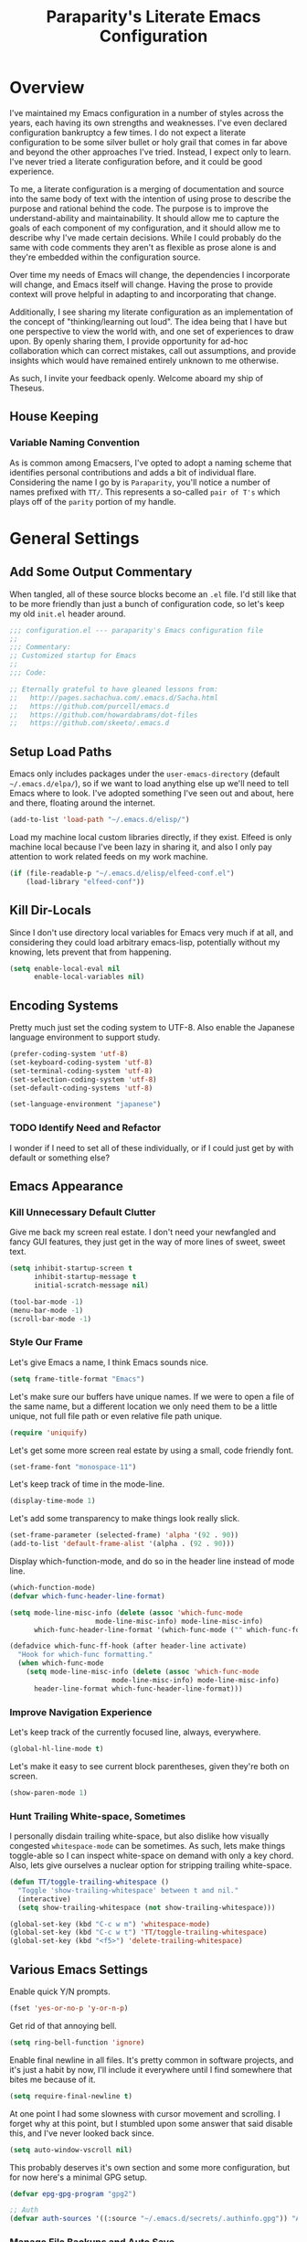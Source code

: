 #+TITLE: Paraparity's Literate Emacs Configuration
#+PROPERTY: header-args :tangle yes

* Overview
  I've maintained my Emacs configuration in a number of styles across the years, each having its own strengths and
  weaknesses. I've even declared configuration bankruptcy a few times. I do not expect a literate configuration to be
  some silver bullet or holy grail that comes in far above and beyond the other approaches I've tried. Instead, I expect
  only to learn. I've never tried a literate configuration before, and it could be good experience.

  To me, a literate configuration is a merging of documentation and source into the same body of text with the intention of using
  prose to describe the purpose and rational behind the code. The purpose is to improve the understand-ability and
  maintainability. It should allow me to capture the goals of each component of my configuration, and it should allow me to
  describe why I've made certain decisions. While I could probably do the same with code comments they aren't as
  flexible as prose alone is and they're embedded within the configuration source.

  Over time my needs of Emacs will change, the dependencies I incorporate will change, and Emacs itself will
  change. Having the prose to provide context will prove helpful in adapting to and incorporating that change.

  Additionally, I see sharing my literate configuration as an implementation of the concept of "thinking/learning out
  loud". The idea being that I have but one perspective to view the world with, and one set of experiences to draw upon.
  By openly sharing them, I provide opportunity for ad-hoc collaboration which can correct mistakes, call out
  assumptions, and provide insights which would have remained entirely unknown to me otherwise. 

  As such, I invite your feedback openly. Welcome aboard my ship of Theseus.

** House Keeping

*** Variable Naming Convention
	As is common among Emacsers, I've opted to adopt a naming scheme that identifies personal contributions and adds a
	bit of individual flare. Considering the name I go by is =Paraparity=, you'll notice a number of names prefixed with
	=TT/=. This represents a so-called =pair of T's= which plays off of the =parity= portion of my handle.


* General Settings

** Add Some Output Commentary
   When tangled, all of these source blocks become an =.el= file. I'd still like that to be more friendly than just a
   bunch of configuration code, so let's keep my old =init.el= header around.

   #+begin_src emacs-lisp
	 ;;; configuration.el --- paraparity's Emacs configuration file
	 ;;
	 ;;; Commentary:
	 ;; Customized startup for Emacs
	 ;;
	 ;;; Code:

	 ;; Eternally grateful to have gleaned lessons from:
	 ;;   http://pages.sachachua.com/.emacs.d/Sacha.html
	 ;;   https://github.com/purcell/emacs.d
	 ;;   https://github.com/howardabrams/dot-files
	 ;;   https://github.com/skeeto/.emacs.d
   #+end_src


** Setup Load Paths
   Emacs only includes packages under the =user-emacs-directory= (default =~/.emacs.d/elpa/=), so if we want to load anything
   else up we'll need to tell Emacs where to look. I've adopted something I've seen out and about, here and there,
   floating around the internet.

   #+begin_src emacs-lisp
	 (add-to-list 'load-path "~/.emacs.d/elisp/")
   #+end_src

   Load my machine local custom libraries directly, if they exist. Elfeed is only machine local because I've been lazy
   in sharing it, and also I only pay attention to work related feeds on my work machine.
   #+begin_src emacs-lisp
	 (if (file-readable-p "~/.emacs.d/elisp/elfeed-conf.el")
		 (load-library "elfeed-conf"))
   #+end_src


** Kill Dir-Locals
   Since I don't use directory local variables for Emacs very much if at all, and considering they could load arbitrary
   emacs-lisp, potentially without my knowing, lets prevent that from happening.

   #+begin_src emacs-lisp
	 (setq enable-local-eval nil
		   enable-local-variables nil)
   #+end_src


** Encoding Systems
   Pretty much just set the coding system to UTF-8. Also enable the Japanese language environment to support study.

   #+begin_src emacs-lisp
	 (prefer-coding-system 'utf-8)
	 (set-keyboard-coding-system 'utf-8)
	 (set-terminal-coding-system 'utf-8)
	 (set-selection-coding-system 'utf-8)
	 (set-default-coding-systems 'utf-8)

	 (set-language-environment "japanese")
   #+end_src


*** TODO Identify Need and Refactor
	I wonder if I need to set all of these individually, or if I could just get by with default or something else?


** Emacs Appearance
*** Kill Unnecessary Default Clutter
	Give me back my screen real estate. I don't need your newfangled and fancy GUI features, they just get in the way of
	more lines of sweet, sweet text.

	#+begin_src emacs-lisp
	  (setq inhibit-startup-screen t
			inhibit-startup-message t
			initial-scratch-message nil)

	  (tool-bar-mode -1)
	  (menu-bar-mode -1)
	  (scroll-bar-mode -1)
	#+end_src


*** Style Our Frame
	Let's give Emacs a name, I think Emacs sounds nice.
	#+begin_src emacs-lisp
	  (setq frame-title-format "Emacs")
	#+end_src

	Let's make sure our buffers have unique names. If we were to open a file of the same name, but a different location
	we only need them to be a little unique, not full file path or even relative file path unique.
	#+begin_src emacs-lisp
	  (require 'uniquify)
	#+end_src

	Let's get some more screen real estate by using a small, code friendly font.
	#+begin_src emacs-lisp
	  (set-frame-font "monospace-11")
    #+end_src

	Let's keep track of time in the mode-line.
	#+begin_src emacs-lisp
	  (display-time-mode 1)
	#+end_src

	Let's add some transparency to make things look really slick.
	#+begin_src emacs-lisp
	  (set-frame-parameter (selected-frame) 'alpha '(92 . 90))
	  (add-to-list 'default-frame-alist '(alpha . (92 . 90)))
	#+end_src

	Display which-function-mode, and do so in the header line instead of mode line.

	#+begin_src emacs-lisp
	  (which-function-mode)
	  (defvar which-func-header-line-format)

	  (setq mode-line-misc-info (delete (assoc 'which-func-mode
						   mode-line-misc-info) mode-line-misc-info)
			which-func-header-line-format '(which-func-mode ("" which-func-format)))

	  (defadvice which-func-ff-hook (after header-line activate)
		"Hook for which-func formatting."
		(when which-func-mode
		  (setq mode-line-misc-info (delete (assoc 'which-func-mode
							   mode-line-misc-info) mode-line-misc-info)
			header-line-format which-func-header-line-format)))
	#+end_src


*** Improve Navigation Experience
	Let's keep track of the currently focused line, always, everywhere.
	#+begin_src emacs-lisp
	  (global-hl-line-mode t)
	#+end_src

	Let's make it easy to see current block parentheses, given they're both on screen.
	#+begin_src emacs-lisp
	  (show-paren-mode 1)
	#+end_src


*** Hunt Trailing White-space, Sometimes
	I personally disdain trailing white-space, but also dislike how visually congested =whitespace-mode= can be
	sometimes. As such, lets make things toggle-able so I can inspect white-space on demand with only a key chord. Also,
	lets give ourselves a nuclear option for stripping trailing white-space.

	#+begin_src emacs-lisp
	  (defun TT/toggle-trailing-whitespace ()
		"Toggle 'show-trailing-whitespace' between t and nil."
		(interactive)
		(setq show-trailing-whitespace (not show-trailing-whitespace)))

	  (global-set-key (kbd "C-c w m") 'whitespace-mode)
	  (global-set-key (kbd "C-c w t") 'TT/toggle-trailing-whitespace)
	  (global-set-key (kbd "<f5>") 'delete-trailing-whitespace)
	#+end_src


** Various Emacs Settings
   Enable quick Y/N prompts.
   #+begin_src emacs-lisp
	 (fset 'yes-or-no-p 'y-or-n-p)
   #+end_src

   Get rid of that annoying bell.
   #+begin_src emacs-lisp
	 (setq ring-bell-function 'ignore)
   #+end_src

   Enable final newline in all files. It's pretty common in software projects, and it's just a habit by now, I'll
   include it everywhere until I find somewhere that bites me because of it.
   #+begin_src emacs-lisp
	 (setq require-final-newline t)
   #+end_src

   At one point I had some slowness with cursor movement and scrolling. I forget why at this point, but I stumbled upon
   some answer that said disable this, and I've never looked back since.
   #+begin_src emacs-lisp
	 (setq auto-window-vscroll nil)
   #+end_src

   This probably deserves it's own section and some more configuration, but for now here's a minimal GPG setup.
   #+begin_src emacs-lisp
	 (defvar epg-gpg-program "gpg2")

	 ;; Auth
	 (defvar auth-sources '((:source "~/.emacs.d/secrets/.authinfo.gpg")) "Auth info source location.")
   #+end_src

*** Manage File Backups and Auto Save
	Emacs can get a bit aggressive with file backups and auto-saves. I particularly dislike how it can pollute my
	directories and especially collaborative projects with tilde files (e.g: =myfile.txt~=). Usually things like
	=.gitignore= are sufficient to insulate others from these, but I'd prefer not to see them myself.

	#+begin_src emacs-lisp
	  ;; File Backup Management
	  (setq backup-by-copying t
			backup-directory-alist `(("." . "~/saves"))
			delete-old-versions t
			kept-new-versions 6
			kept-old-versions 2
			version-control t)

	  ;; Autosave File Management
	  (setq auto-save-file-name-transforms
			`((".*" ,temporary-file-directory t)))
	#+end_src


*** Offload Custom File
	I don't want Emacs customize managed settings ending up in my init files, so lets give them their own nice little
	home. Every now and again I should go through and convert much of whatever is there into my literate configuration.

	#+begin_src emacs-lisp
	  (setq custom-file "~/.emacs.d/custom.el")
	  (when (file-exists-p custom-file)
		(load custom-file 'noerror))
	#+end_src


** Easy Config Editing
   Let's make it a only take a key-chord to pull up my literate configuration.

   #+begin_src emacs-lisp
	 (defun TT/locate-literate-config ()
	   "Locate and load my literate configuration file."
	   (interactive)
	   (find-file "~/.emacs.d/configuration.org"))

	 (global-set-key (kbd "C-c I") 'TT/locate-literate-config)
   #+end_src


** Key Frequency Tracking
   This helps identify frequently used commands which could be bound for faster use.

   #+begin_src emacs-lisp
	 (use-package keyfreq
	   :config
	   (keyfreq-mode 1)
	   (keyfreq-autosave-mode 1))
   #+end_src


* Emacs Interactions
  This section contains customizations which focus on Emacs navigation and interaction.

** Auto Revert Buffers
   In the event something has changed on the system, I want to pull in the updated files. =Magit= has been good about
   doing this for version controlled files, however I've often noticed some buffer diffs for other files. Time to change
   that.

   #+begin_src emacs-lisp
	 (use-package autorevert
	   :ensure nil
	   :diminish
	   :init (global-auto-revert-mode))
   #+end_src


** Multiple Cursors
   This package lets me spin up multiple cursors across lines or matching patterns which can lead to some pretty
   impressive editing and refactoring feats.

   #+begin_src emacs-lisp
	 (use-package multiple-cursors
	   :ensure t
	   :bind (;; Note that recomended 'C->' and 'C-<' are not characters in the shell.
			  ;; Thus I use their lowercase alternatives
			  ("C-c ."   . mc/mark-next-like-this)
			  ("C-c ,"   . mc/mark-previous-like-this)
			  ("C-c /"   . mc/mark-all-like-this)
			  ("C-c m m" . mc/mark-all-like-this-dwim)
			  ("C-c m a" . mc/edit-beginnings-of-lines)
			  ("C-c m e" . mc/edit-ends-of-lines)
			  ("C-c m s" . mc/mark-sgml-tag-pair)
			  ("C-c m l" . mc/edit-lines)))
   #+end_src



** =Helm=
   =Helm= gives us incremental completions and narrowing capabilities that really help find what you're looking for within
   Emacs.

   #+begin_src emacs-lisp
	 (use-package helm
	   :diminish helm-mode
	   :init (progn
			   (require 'helm-config)
			   (helm-mode))
	   :bind (("C-c h"   . helm-command-prefix)
			  ("M-x"     . helm-M-x)
			  ("M-y"     . helm-show-kill-ring)
			  ("C-x b"   . helm-mini)
			  ("C-c h a" . helm-apropos)
			  ("C-c h f" . helm-find-files)
			  ("C-c h o" . helm-occur)
			  ("C-c h m" . helm-man-woman))
	   :config
	   (require 'helm-command)
	   (require 'helm-for-files)
	   (require 'helm-imenu)
	   (require 'helm-semantic)
	   (require 'helm-misc)
	   (setq helm-split-window-inside-p      t
			 helm-M-x-fuzzy-match            t
			 helm-buffers-fuzzy-matching     t
			 helm-recentf-fuzzy-match        t
			 helm-semantic-fuzzy-match       t
			 helm-imenu-fuzzy-match          t
			 helm-apropos-fuzzy-match        t
			 helm-candidate-number-limit   100
			 helm-autoresize-max-height     20
			 helm-autoresize-min-height      0)
	   (add-to-list 'helm-sources-using-default-as-input 'heml-source-man-pages)
	   (helm-autoresize-mode t))
   #+end_src


** Buffer Folding with =Origami=
   =Origami= minor-mode enables text folding across Emacs. It's pretty useful, though sometimes slow and sometimes
   buggy. With =origami-reset= you can always unfold everything and reset the file, which has always been enough to
   ignore some of the hiccups.

   #+begin_src emacs-lisp
	 (use-package origami
	   :bind (("C-<tab>" . origami-recursively-toggle-node)
			  ("C-c u"   . origami-open-all-nodes)
			  ("C-c f"   . origami-close-all-nodes)
			  ("C-c n"   . origami-show-only-node)
			  ("C-c r"   . origami-reset))
	   :config
	   (global-origami-mode t))

   #+end_src


** Text Expansion with =Abbrev=
   =Abbrev= triggers expansion on pressing the space bar after your word, which is incredibly useful for stream of
   conscious text expansion. I use this mainly to expand acronyms and abbreviations, so I can be lazy typing but still
   create readable text for those not yet familiar with those short-strings. However, this is also extremely useful for
   creating shortcuts for words I type often.

   #+begin_src emacs-lisp
	 (use-package abbrev
	   :ensure nil
	   :diminish abbrev-mode
	   :config
	   (setq abbrev-file-name
			 "~/.emacs.d/abbrev_defs")
	   (setq save-abbrevs t)
	   (if (file-exists-p abbrev-file-name)
		   (quietly-read-abbrev-file)))

	 ;; Add Abbrev-Mode Hooks
	 (dolist (hook '(erc-mode-hook
			 emacs-lisp-mode-hook
			 text-mode-hook
			 org-mode-hook))
	   (add-hook hook (lambda () (abbrev-mode 1))))
	 ;; (setq default-abbrev-mode t) ;; Or, default on everywhere
   #+end_src


** Templating with =Yasnippet=
   Both for programming and regular editing I have a bunch of snippets for text expansion. It doesn't always seem
   suitable for me to use =abbrev=, especially for large templates, but that's more of a personal choice than a "can it
   be done" thing.

   So, for anything more than abbreviation expansion or word shortcut expansions I use =yasnippet= to tab expand and
   interactively fill out templates.

   #+begin_src emacs-lisp
	 (use-package yasnippet
	   :diminish yas-minor-mode
	   :diminish yas-global-mode
	   :bind (("C-c y r" . yas-reload-all)
			  ("C-c y n" . yas-new-snippet)
			  ("C-c y x" . yas-exit-snippet)
			  ("C-c y d" . yas-describe-tables)
			  ("C-c y v" . yas-visit-snippet-file)
			  ("C-c y l" . yas-load-snippet-buffer-and-close))
	   :config
	   (setq yas-verbosity 1)
	   (yas-global-mode 1))
   #+end_src


** Internet Relay Chat with =ERC=
   Emacs comes with it's own Internet Relay Chat client, =ERC=. I use this to chat over IRC from right within Emacs.

   #+begin_src emacs-lisp
	 (use-package erc
	   :defer t
	   :config
	   (setq erc-nick "paraparity"
			 erc-hide-list '("PART" "QUIT" "JOIN" "NICK")
			 erc-server "irc.freenode.net"
			 erc-kill-buffer-on-part t
			 erc-scrolltobottom-mode t
			 erc-autojoin-channels-alist '(("freenode.net" "##programming" "#org-mode"))))
   #+end_src


** TODO Remote Interactions with =Tramp=
   Emacs comes packaged with a really cool utility I'm desperately under-utilizing. More work to be done here still.

   Let's change where Tramp saves things, and use SSH as our default method.

   #+begin_src emacs-lisp
	 (use-package tramp)

	 (set-default 'tramp-auto-save-directory "~/.saves/tramp/")
	 (setq tramp-default-method "ssh")

	 ; TODO: if windows: use PuTTy Plink; if *nix: use ssh
   #+end_src


* =Org-Mode= Configuration
  =org-mode= is probably my biggest anchor to Emacs. I've tried org-like plugins for other editors and IDEs, but nothing
  compares to the real thing.

  Let's load all the things! Well, all the things I use anyway.

  #+begin_src emacs-lisp
	(use-package org)
	(use-package ob-C :ensure nil)
	(use-package ob-ditaa :ensure nil)
	(use-package ob-dot :ensure nil)
	(use-package ob-js :ensure nil)
	(use-package ob-perl :ensure nil)
	(use-package ob-plantuml :ensure nil)
	(use-package ob-sql-mode)
	(use-package org-agenda :ensure nil)
	(use-package org-capture :ensure nil)
	(use-package org-clock :ensure nil)
	(use-package ox :ensure nil)
	(use-package ox-ascii :ensure nil)
	(use-package ox-asciidoc)
	(use-package ox-html :ensure nil)
	(use-package ox-latex :ensure nil)
	(use-package ox-pandoc)
	(use-package ox-slimhtml)

	;; This wasn't loading well via use-package...
	(require 'org-tempo)

	(setq org-modules
		  '((org-bbdb org-bibtex org-docview org-eww org-gnus org-habit org-info org-irc org-mhe org-rmail org-tempo org-w3m)))

	(add-hook 'org-mode-hook 'turn-on-auto-fill)
	(add-hook 'org-mode-hook
			  '(lambda () (origami-mode nil)))

	(setq org-src-fontify-natively t
		  org-src-tab-acts-natively t)
  #+end_src

** Org Structure
   This section sets up my org-mode file structure. This involves the root of my org directory, the location of my
   agenda files, and the like.

   #+begin_src emacs-lisp
	 (defvar org-directory        "~/org"                                         "Root 'org-mode' directory.")
	 (defvar TT/org-agenda-dir    (concat org-directory "/agendas")               "Top level org directory for Getting Things Done (GTD) organizer files.")
	 (defvar TT/org-calendar      (concat TT/org-agenda-dir "/calendar.org")      "Calendar for scheduled actionables.")
	 (defvar TT/org-inbox         (concat TT/org-agenda-dir "/inbox.org")         "The collection bin for everything to be refiled.")
	 (defvar TT/org-incubate-dir  (concat TT/org-agenda-dir "/incubate")          "Categories of inactionable things to incubate.")
	 (defvar TT/org-ideas         (concat TT/org-incubate-dir "/ideas.org")       "Someday agenda to capture general or 'idea?' ideas.")
	 (defvar TT/org-projects      (concat TT/org-incubate-dir "/projects.org")    "Someday agenda for project ideas.")
	 (defvar TT/org-travel        (concat TT/org-incubate-dir "/travel.org")      "Someday agenda for travel related things.")
	 (defvar TT/org-someday       (concat TT/org-incubate-dir "/someday.org")     "Someday agenda for things I may want to revisit.")
	 (defvar TT/org-emacs-maybe   (concat TT/org-incubate-dir "/emacs-maybe.org") "Someday agenda for Emacs related things.")
	 (defvar TT/org-learning-dir  (concat TT/org-agenda-dir "/learning")          "Agendas for structured learning.")
	 (defvar TT/org-management    (concat TT/org-learning-dir "management.org")   "Learning for engineering management.")
	 (defvar TT/org-manager       (concat TT/org-agenda-dir "/manager.org")       "Actionables and captures for 1:1s with my manager.")
	 (defvar TT/org-organizer     (concat TT/org-agenda-dir "/organizer.org")     "Core organizer tracking prioritized actionable work.")
	 (defvar TT/org-review        (concat TT/org-agenda-dir "/review.org")        "Reference on and journal for reflection.")
	 (defvar TT/org-retrospective (concat TT/org-agenda-dir "/retro.org")         "Capture target for retro related info or actionables.")
	 (defvar TT/org-tickler       (concat TT/org-agenda-dir "/tickler.org")       "Time relevant reminders for non-actionable items.")
	 (defvar TT/org-team-dir      (concat TT/org-agenda-dir "/teams")             "Directory for team specific organizers.")
	 (defvar TT/org-waiting       (concat TT/org-agenda-dir "/waiting.org")       "Delegated or blocked items awaiting external action.")
	 (defvar TT/org-brain-dir     (concat org-directory "/brain")                 "Top level org directory for 'org-brain' reference material.")
	 (defvar TT/org-checklist-dir (concat org-directory "/checklists")            "Top level org directory for action oriented reference; do/certify.")
	 (defvar TT/org-journal-dir   (concat org-directory "/journal")               "Top level org directory for journal entries.")
	 (defvar TT/org-reference-dir (concat org-directory "/reference")             "Top level org directory for hierarchical reference material.")
	 (defvar TT/org-glacier-dir   (concat org-directory "/glacier")               "Top level org directory for long term archival outside organizer.")

	 (defvar org-default-notes-file TT/org-inbox)
   #+end_src


** Org Linking
   Org-mode supports creating links to various resources across org-mode files and materials online.

   Let's create some short links for things I might reference often.

   #+begin_src emacs-lisp
	 ;; Links - use like: cpan:HTML or rfc-txt:7522
	 (setq org-link-abbrev-alist
		   '(("rfc-html" . "https://tools.ietf.org/html/rfc%s")
			 ("rfc-txt"  . "https://tools.ietf.org/rfc/rfc%s.txt")
			 ("rfc-pdf"  . "https://tools.ietf.org/pdf/rfc%s.pdf")
			 ("fhir-r4"  . "https://www.hl7.org/fhir/R4/%s")
			 ("us-core"  . "https://www.hl7.org/fhir/us/core/%s")
			 ("cpan"     . "https://metacpan.org/search?q=%s")
			 ("so"       . "https://stackoverflow.com/search?q=%s")
			 ("soq"      . "https://stackoverflow.com/questions/%s")
			 ("ese"      . "https://emacs.stackexchange.com/search?q=%s")
			 ("eseq"     . "https://emacs.stackexchange.com/questions/%s")))
   #+end_src


** Org To-Do

*** Keywords
	Org-mode has a set of configurable keywords, both sequenced and typed, which can be added to headlines and cycled
	through to track an arbitrary workflow you define. This is where I define my keywords.

	The default org-mode sequence is as follows:
	#+begin_example
	  ,-> (unmarked) -> TODO -> DONE --.
	  '--------------------------------'
	#+end_example

	However, that's pretty simple and I have something else in mind.

	#+begin_src emacs-lisp
	  (setq org-todo-keywords
			'((sequence "TODO(t)" "STARTED(s)" "WAITING(w@)" "|" "DONE(d)" "DROP(x@)")
			  (sequence "REVIEW(r)"                          "|" "REVIEWED(v)")
			  (sequence "OPEN(o)"                            "|" "CLOSED(c)")))

	  (setq org-todo-keyword-faces
			'(("STARTED" . "cyan")
			  ("MAYBE"   . "purple")
			  ("WAITING" . (:foreground "yellow" :weight bold))
			  ("DROP"    . "DimGray")))
	#+end_src


*** Tags
	Org-mode files and headlines can be tagged to enable searching and correlating information across files and
	directories.

	To support my Emacs implementation of Getting Things Done (GTD), I have a set of tags I use to denote tasks,
	projects, and contexts. For now this is enough, though I think there's still more improvement to make here,
	especially when it comes to searching behavior.

	#+begin_src emacs-lisp
	  (setq org-tag-alist
			'(("@administrative" . ?a) ; low-priority, variable urgency checkbox tasks I'm responsible for. Churn & burn work
			  ("@career"         . ?c)
			  ("@finances"       . ?f)
			  ("@guild"          . ?g)
			  ("@health"         . ?h)
			  ("@home"           . ?H)
			  ("@learn"          . ?l)
			  ("@meeting"        . ?m)
			  ("@office"         . ?o)
			  ("@read"           . ?r)
			  ("@sprint"         . ?s)
			  ("@travel"         . ?v)
			  ("@workstation"    . ?w)
			  ("INTERRUPT"       . ?I)
			  ("PROJECT"         . ?P)
			  ("RESEARCH"        . ?R)
			  ("REVIEW"          . ?V)
			  ("SPIKE"           . ?S)
			  ("TASK"            . ?T)
			  ("NEXT"            . ?N)
			  ("journal"         . ?j)))

	  (setq org-tags-exclude-from-inheritance '("PROJECT")
			org-stuck-projects '("+PROJECT/-WAITING-DONE"
								 ("TODO" "STARTED") ()))
	#+end_src


** Org Agenda
   With org-mode to-do items and tags configured, we can start unleashing the real power behind org-mode and configure
   our agendas.

   Org-mode agendas pull from a list of files which I have mostly tucked away under the =agendas= sub-directory within
   my =org-directory=. The structure of these files is mostly informed by the Getting Things Done framework.

   #+begin_src emacs-lisp
	 ;; Agenda Files:
	 (setq org-agenda-files
		   (delq nil
				 (mapcar (lambda (x) (and x (file-exists-p x) x))
						 `("~/org/agendas/calendar.org"
						   "~/org/agendas/inbox.org"
						   "~/org/agendas/incubate/someday.org"
						   "~/org/agendas/organizer.org"
						   "~/org/agendas/review.org"
						   "~/org/agendas/tickler.org"))))
   #+end_src

   Let's also modify some other agenda settings.

   #+begin_src emacs-lisp
	 (setq org-agenda-skip-deadline-if-done t
		   org-agenda-skip-scheduled-if-done t)
   #+end_src

*** Agenda Helpers
	This section contains some helpful functions for working with agenda items.

	A while back I stumbled across Aaron Bieber's blog which has some really helpful posts about Emacs. Particularly of
	interest here is this post: [[https://blog.aaronbieber.com/2016/09/24/an-agenda-for-life-with-org-mode.html][An Agenda for Life with org-mode]]. From it, I've lifted the following helpers.

	#+begin_src emacs-lisp
	  (defun air/org-skip-subtree-if-priority (priority)
		"Skip an agenda subtree if it has a priority of PRIORITY.

		  PRIORITY may be one of the characters ?A, ?B, or ?C."
		(let ((subtree-end (save-excursion (org-end-of-subtree t)))
			  (pri-value (* 1000 (- org-lowest-priority priority)))
			  (pri-current (org-get-priority (thing-at-point 'line t))))
		  (if (= pri-value pri-current)
			  subtree-end
			nil)))

	  (defun air/org-skip-subtree-if-habit ()
		"Skip an agenda entry if it has a STYLE property equal to \"habit\"."
		(let ((subtree-end (save-excursion (org-end-of-subtree t))))
		  (if (string= (org-entry-get nil "STYLE") "habit")
			  subtree-end
			nil)))
	#+end_src


*** Agenda Commands
	Agenda commands are the powerhouse behind org-mode and agendas. These allow you to query across your agenda files
	and surface reports of varying complexity. It's a great way to get exactly the thing you want, with only a few
	keystrokes.

	Agenda commands have the following form:
	#+begin_example
	  (setq org-agenda-custom-commands
			'(
			  ;; (1 key) (2 description (optional)) (3 type of search) (4 search term)
			  ("c" "Desk Work" tags-todo "computer"
			   ((org-agenda-files '("~/org/widgets.org" "~/org/clients.org")) ;; (5 settings (optional))
				(org-agenda-sorting-strategy '(priority-up effort-down)))
			   ("~/computer.html"))                                           ;; (6 export files (optional))
			  ;; ... other commands
			  ))
	#+end_example

	My agenda commands are below.

	#+begin_src emacs-lisp
	  (setq org-agenda-custom-commands
			'(("d" "Daily agenda and all TODOs"
			   ((tags "PRIORITY=\"A\""
					  ((org-agenda-skip-function '(org-agenda-skip-entry-if 'todo 'done))
					   (org-agenda-overriding-header "High-Priority Unfinished Tasks:")))
				(agenda ""
						((org-agenda-span 1)))
				(alltodo ""
						 ((org-agenda-skip-function
						   '(or (air/org-skip-subtree-if-habit)
								(air/org-skip-subtree-if-priority ?A)
								(org-agenda-skip-if nil '(scheduled deadline))))
						  (org-agenda-overriding-header "All Normal Priority Tasks:"))))
			   ((org-agenda-compact-blocks t)))
			  ("D" "Daily Action List"
			   ((agenda ""
						((org-agenda-span 1)
						 (org-agenda-sorting-strategy
						  '((agenda time-up priority-down tag-up)))
						 (org-deadline-warning-ndays 0)))))
			  ("w" "Weekly Review"
			   ((agenda ""
						((org-agenda-span 7)))
				(stuck "")
				(tags "PROJECT")
				(todo "WAITING")))
			  ("y" "Someday Maybe"
			   ((todo "MAYBE"
					  ((org-agenda-files '("~/org/maybe.org"))))))
			  ("r" "Review"
			   ((todo "REVIEW"
					  ((org-agenda-files '("~/org/review.org"))))))
			  ("c" "Calendar"
			   ((agenda ""
						((org-agenda-span 7)
						 (org-agenda-start-on-weekday 0)
						 (org-agenda-time-grid-nil)
						 (org-agenda-repeating-timestamp-show-all t)
						 (org-agenda-entry-types '(:timestamp :sexp))))))
			  ("x" "With deadline columns"
			   ((alltodo ""
						 ((org-agenda-overriding-columns-format "%20ITEM %DEADLINE")
						  (org-agenda-view-columns-initially t)))))
			  ("X" "Upcoming Deadlines"
			   ((agenda ""
						((org-agenda-entry-types '(:deadline))
						 (org-agenda-span 1)
						 (org-deadline-warning-days 60)
						 (org-agenda-time-grid nil)))))
			  ("P" "Printed agenda"
			   ((agenda ""
						((org-agenda-span 7)
						 (org-agenda-start-on-weekday nil)
						 (org-agenda-repeating-timestamp-show-all t)
						 (org-agenda-entry-types '(:timestamp :sexp))))
				(agenda ""
						((org-agenda-span 1)
						 (org-deadline-warning-days 7)
						 (org-agenda-todo-keyword-format "[ ]")
						 (org-agenda-scheduled-leaders '("" ""))
						 (org-agenda-prefix-format "%t%s")))
				(todo "TODO"
					  ((org-agenda-prefix-format "[ ] %T: ")
					   (org-agenda-sorting-strategy '(tag-up prority-down))
					   (org-agenda-todo-keyword-format "")
					   (org-agenda-overriding-header "\nTasks by Context\n-----------------\n"))))
			   ((org-agenda-with-colors nil)
				(org-agenda-compact-blocks t)
				(org-agenda-remove-tags t)
				(ps-number-of-columns 2)
				(ps-landscape-mode t))
			   ("~/agenda.ps"))
			  ("Q" . "Custom Queries")
			  ("Qa" "Archive Search"
			   ((search ""
						((org-agenda-files
						  (file-expand-wildcards "~/org/archive/*.org"))))))
			  ("QA" "Archive Tags Search"
			   ((org-tags-view ""
							   ((org-agenda-files
								 (file-expand-wildcards "~/org/archive/*.org"))))))))
	#+end_src


** Org Clocking
   Org-mode gives us the ability to track time by clocking in and out of headlines. Combined with to-do items and
   agendas, we can really get some value out of this functionality.

   #+begin_src emacs-lisp
	 (setq org-clock-continuously t
		   org-clock-in-resume t
		   org-clock-into-drawer 1
		   org-clock-out-remove-zero-time-clocks t
		   org-clock-out-when-done t
		   org-clock-persist t
		   org-clock-report-include-clocking-task t
		   org-expiry-inactive-timestamps t
		   org-log-done 'time
		   org-log-into-drawer "LOGBOOK"
		   org-clock-in-switch-to-state "STARTED")

	 ;; TODO: Move these somewhere more appropriate
	 (setq org-src-window-setup 'current-window)
	 (setq org-html-postamble nil)

	 (org-clock-persistence-insinuate); Resume clocking task when emacs is restarted
   #+end_src


** Org Journal
   Let's set up where my journal files are stored, and the format of the entries.

   #+begin_src emacs-lisp
	 (use-package org-journal
	   :init (setq org-journal-dir TT/org-journal-dir
				   org-journal-file-format "%Y%m%d"
				   org-journal-date-format "%e %b %Y (%A)")
	   :config (setq org-journal-date-prefix "#+TITLE: Daily Note for "))
   #+end_src

*** Journal Helpers
	These are functions that will later enable us to interact with org-journal via capture templates, etc...

	#+begin_src emacs-lisp
	  (defun get-journal-file-yesterday ()
		"Gets filename for yesterday's journal entry."
		(let* ((yesterday (time-subtract (current-time) (days-to-time 1)))
			   (daily-name (format-time-string "%Y%m%d" yesterday)))
		  (expand-file-name (concat org-journal-dir daily-name))))

	  (defun journal-file-yesterday ()
		"Create and load a file based on yesterday's date."
		(interactive)
		(find-file (get-journal-file-yesterday)))

	  (defun org-journal-find-location ()
		"Open today's journal.
		  Specify a non-nil prefix to inhibit inserting the heading"
		(org-journal-new-entry t)
		(goto-char (point-min)))
	#+end_src


** Capture Templates
   Capture templates allow us to quickly invoke a key-chord and select a template to capture some thought directly to a
   good home for it. Tasks to my organizer or inbox, new journal items to my journal, etc...

   I define these by creating a new list to which I define and append each template one-by-one so I can group them in my
   literate configuration to better describe each part. First we must set up this list.

   #+begin_src emacs-lisp
	 ;; Org Capture Configuration
	 (defvar org-capture-templates (list))
   #+end_src

   Then lets set up helpers. These are functions I'll use in my capture templates to extend the functionality of
   templates themselves. These help make decisions, generate names, and do anything else I could need.

   #+begin_src emacs-lisp
	 ;;; BEGIN Capture Helpers
	 (defun region-to-clocked-task (start end)
	   "Copies the selected text, from START to END, to the currently clocked in `org-mode` task."
	   (interactive "r")
	   (org-capture-string (buffer-substring-no-properties-start end) "C"))
	 (global-set-key (kbd "C-<F1>") 'region-to-clocked-task)

	 (defun capture-incident-response-file (path)
	   "Generate dated file at capture PATH using interactively provided description."
	   (interactive)
	   (let ((name (read-string "Alert Name: ")))
		 (expand-file-name
		  (format "%s_%s.org" (format-time-string "%Y%m%d") name)
		  path)))
	 ;;; END Capture Helpers
   #+end_src


*** Sprint Work
	Here I define my first capture group for Sprint Work. All templates within capture some work associated directly with
	the current sprint I'm working in.

	#+begin_src emacs-lisp
	  ;; Capture group for Sprint Work
	  (add-to-list 'org-capture-templates
				   '("s" "Sprint Capture Group"))
	  (add-to-list 'org-capture-templates
				   '("sd" "Development Task" entry (file+olp TT/org-organizer "Current Sprint" "Development")
					 "* TODO [#A] %? :TASK:\n"))
	  (add-to-list 'org-capture-templates
				   '("sv" "Review Task" entry (file+olp TT/org-organizer "Current Sprint" "Review")
					 "* TODO [#A] %? :TASK:\n"))
	  (add-to-list 'org-capture-templates
				   '("sr" "Research Task" entry (file+olp TT/org-organizer "Current Sprint" "Research")
					 "* TODO [#A] RESEARCH: %? :TASK:\n"))
	  (add-to-list 'org-capture-templates
				   '("ss" "Spike Task" entry (file+olp TT/org-organizer "Current Sprint" "Research")
					 "* TODO [#A] SPIKE: %? :TASK:\n"))
	  (add-to-list 'org-capture-templates
				   '("si" "Interrupt" entry (file+olp TT/org-organizer "Current Sprint" "Other")))
	  (add-to-list 'org-capture-templates
				   '("so" "Other Task" entry (file+olp TT/org-organizer "Current Sprint" "Other")
					 "* TODO [#A] %? :TASK:\n"))
	#+end_src

*** Retrospective Items
	This second capture group is for capturing information observations and information related to how the sprint is
	going. Capture in the moment, make sense through reflection, synthesize for retrospective and present to the
	team. That's the general idea.

	#+begin_src emacs-lisp
	  ;; Capture Group for Retrospective Items
	  (add-to-list 'org-capture-templates
				   '("r" "Retrospective Capture Group"))
	  (add-to-list 'org-capture-templates
				   '("rk" "Kudos" item (file+olp TT/org-retrospective "Capture" "Kudos")
					 "- %?" :empty-lines 1))
	  (add-to-list 'org-capture-templates
				   '("rg" "Goodness" item (file+olp TT/org-retrospective "Capture" "Goodness")
					 "- %?" :empty-lines 1))
	  (add-to-list 'org-capture-templates
				   '("rb" "Badness" item (file+olp TT/org-retrospective "Capture" "Badness")
					 "- %?" :empty-lines 1))
	  (add-to-list 'org-capture-templates
				   '("rz" "Kaizen" item (file+olp TT/org-retrospective "Capture" "Kaizen")
					 "- %?" :empty-lines 1))
	#+end_src

*** General To Do Items
	This capture group is for non-sprint related tasks, which should each go to their proper group and have a default
	priority based on how I typically file similar tasks. These can easily be adjusted up or down via the agenda view, so
	it's perfectly fine for them to be inaccurate for the task, as long as they're typically correct.

	#+begin_src emacs-lisp
	  ;; Non-Sprint Todo Capture Group
	  (add-to-list 'org-capture-templates
				   '("t" "General Todo Capture Group"))
	  (add-to-list 'org-capture-templates
				   '("tc" "Career Task" entry (file+headline TT/org-organizer "Career")
					 "* TODO [#B] %? :TASK:\n"))
	  (add-to-list 'org-capture-templates
				   '("tg" "Guild Task" entry (file+headline TT/org-organizer "Guild")
					 "* TODO [#C] %? :TASK:\n"))
	  (add-to-list 'org-capture-templates
				   '("to" "Office Task" entry (file+headline TT/org-organizer "Office")
					 "* TODO [#B] %? :TASK:\n"))
	  (add-to-list 'org-capture-templates
				   '("tw" "Workstation Task" entry (file+headline TT/org-organizer "Workstation")
					 "* TODO [#C] %? :TASK:\n"))
	  (add-to-list 'org-capture-templates
				   '("tt" "General Task" entry (file+headline TT/org-organizer "Tasks")
					 "\n* TODO [#C] %? :TASK:\n %i\n %a\n\n"))
	#+end_src

*** Meetings
	This capture group is for meetings, habits, and other entries that should be tied to the calendar.

	#+begin_src emacs-lisp
	  ;; Capture Group for Meetings
	  (add-to-list 'org-capture-templates
				   '("m" "Meeting Capture Group"))
	  (add-to-list 'org-capture-templates
				   '("mm" "Pop Up Meetings and One-Offs" entry (file+olp TT/org-calendar "Meetings" "One Offs")
					 "* TODO %?\n"))
	#+end_src

*** Miscellaneous
	The remaining capture templates are things that don't fit neatly into any one group.

	#+begin_src emacs-lisp
	  ;; Other Capture Templates (un-grouped)
	  (add-to-list 'org-capture-templates
				   `("j" "Journal" entry (function org-journal-find-location)
					 "* %(format-time-string org-journal-time-format)%^{Title}\n%i%?"))
	  (add-to-list 'org-capture-templates
				   `("n" "Note" entry (file+headline "~/org/agendas/inbox.org" "Notes Capture")
					 "* %?\n:PROPERTIES:\n:CREATED:%U:END:\n\n%i\n\nFrom: %a" :empty-lines 1))
	  (add-to-list 'org-capture-templates
				   `("m" "Manager Notes" item (file+olp TT/org-manager "1:1 Prep" "Capture")
					 "- %?" :empty-lines 1))
	  (add-to-list 'org-capture-templates
				   '("x" "Incident Notes" entry (file (capture-incident-response-file "~/org/incidents"))
					 "* Incident Trigger\n%?\n\n* Five Whys\n\n* Action Items\n\n" :clock-in t))
	  (add-to-list 'org-capture-templates
				   `("X" "Item to Current Clock" item
					 (clock)
					 "%i%?" :empty-lines 1))
	  (add-to-list 'org-capture-templates
				   `("C" "Region to Current Clock" plain
					 (clock)
					 "%i" :immediate-finish t :empty-lines 1))
	#+end_src


** Org Publish
   I can even use org-mode to publish static content!

   #+begin_src emacs-lisp
	 (setq org-publish-project-alist
		   '(("notes-content"
			  :base-directory "~/org/testnotes"
			  :base-extension "org"
			  :publishing-directory "~/public_html/"
			  :recursive t
			  :publishing-function org-html-publish-to-html
			  :headline-levels 4
			  :auto-preamble t)
			 ("notes-static"
			  :base-directory "~/org/testnotes"
			  :base-extensions "css\\|js\\|png\\|jpg\\|gif\\|pdf\\|mp3\\|ogg\\|swf"
			  :publishing-directory "~/public_html" ; could be TRAMP path
			  :recursive t
			  :publishing-function org-publish-attachment)
			 ("notes" :components ("notes-content" "notes-static"))))

	 ;; TODO: https://github.com/fniessen/org-html-themes or other
   #+end_src


** Org Refile
   Despite having some nice capture templates, sometimes things still don't end up in the right place. That, or
   sometimes I just want to move something.

   #+begin_src emacs-lisp
	 (setq org-refile-targets '((org-agenda-files :maxlevel . 6)))
	 ;;(setq org-outline-path-complete-in-steps nil)
	 (setq org-refile-allow-creating-parent-nodes 'confirm)
   #+end_src


** Org-Babel

*** Supporting Tools
	Using org-babel, we can pull in some graphical helper tools to give it some rendering capabilities.

	#+begin_src emacs-lisp
	  (setq org-ditaa-jar-path "/usr/bin/ditaa.jar")
	  (setq org-plantuml-jar-path "/usr/share/plantuml/plantuml.jar")
	#+end_src


*** Displaying Inline Images
	Let's make it so org-babel can display images in org files directly.

	#+begin_src emacs-lisp
	  (defun bh/display-inline-images ()
		"Display inline images."
		(condition-case nil
			(org-display-inline-images)
		  (error nil)))

	  (add-hook 'org-babel-after-execute-hook 'bh/display-inline-images 'append)
	#+end_src


*** Configuring Supported Languages
	I'm only going to configure the subset of languages I use, but there are way more to choose from.

	#+begin_src emacs-lisp
	  (org-babel-do-load-languages
	   'org-babel-load-languages
	   '((C          . t)
		 (ditaa      . t)
		 (dot        . t)
		 (emacs-lisp . t)
		 (gnuplot    . t)
		 (js         . t)
		 (latex      . t)
		 (ledger     . t)
		 (org        . t)
		 (perl       . t)
		 (plantuml   . t)
		 (python     . t)
		 (shell      . t)
		 (sql        . t)))
	#+end_src


*** Final Things
	With =org-bable= mostly configured, lets plug it into some other stuff.

	#+begin_src emacs-lisp
	  (add-to-list 'org-src-lang-modes (quote ("plantuml" . fundamental)))
	#+end_src


** Org References
   - https://orgmode.org/manual/Template-elements.html
   - https://orgmode.org/manual/Template-expansion.html
   - https://orgmode.org/manual/Refile-and-Copy.html
   - https://orgmode.org/manual/Configuration.html Projects for publishing


* Development Interactions
  This section contains customizations for development and working within coding environments.

** Editor Config
   See [[https://editorconfig.org/][EditorConfig.org]] for more details. However, this helps me play nice across source repositories, and helps keep
   contributors happily using their own editor/IDE.

   #+begin_src emacs-lisp
	 (use-package editorconfig
	   :ensure t
	   :diminish editorconfig-mode
	   :config
	   (editorconfig-mode 1))
   #+end_src


** TODO Language Server
   The Language Server Protocol (LSP) sets up a contract for an editor (client) to chat with a language server to reduce
   development burden of supporting language interactions across languages and editors. Instead, the server can worry
   about supporting language interactions and any editor with a client can get the benefit of that abstraction.

   Emacs has both the [[https://github.com/emacs-lsp/lsp-mode][lsp-mode]] and [[https://github.com/joaotavora/eglot][eglot]] packages to support client interfaces with various language server
   backends. I've chosen to leverage =lsp-mode= as my language server client.

   #+begin_src emacs-lisp
	 ;; LSP mode configuration
	 (use-package lsp-mode
	   :commands lsp
	   :hook (c++-mode python-mode go-mode-hook)
	   :init
	   (setq lsp-prefer-flymake nil))

	 (use-package lsp-ui :commands lsp-ui-mode)
	 (use-package company-lsp :commands company-lsp)
   #+end_src


** On The Fly Checking
   Fly-Check enables on the fly syntax checking which helps me catch errors as I write them and prompts me to fix them
   immediately. This enforces a tight feedback loop in development.

   #+begin_src emacs-lisp
	 (use-package flycheck)

	 (add-hook 'after-init-hook #'global-flycheck-mode)

	 (setq flycheck-checkers
		   (quote (asciidoc
				   c/c++-cppcheck
				   css-csslint
				   emacs-lisp
				   emacs-lisp-checkdoc
				   handlebars
				   html-tidy
				   javascript-eslint
				   json-jsonlint
				   less
				   make
				   perl
				   perl-perlcritic
				   python-flak8
				   python-pylint
				   rust
				   sh-bash
				   sh-zsh
				   sh-spellcheck
				   tex-chktex
				   tex-lacheck
				   texinfo
				   xml-xmlstarlet
				   xml-xmllint
				   yaml-jayaml)))
	 ;; Others: cfenging chef-foodcritic coffee coffee-coffeelint d-dmd elixir
	 ;;         erlang eruby-erubis go-gofmt go-golint go-vet go-build go-test
	 ;;         haml haskell-ghc haskell-hlint lua php php-phpmd php-phpcs
	 ;;         puppet-parser puppet-lint racket rst rst-sphinx ruby-rubocop
	 ;;         ruby-rubylint ruby ruby-jruby sass scala scss slim verilog-verilator

	 (setq-default flycheck-disabled-checkers
				   '((javascript-jshint
					  javascript-jslint
					  javascript-gjslint
					  c/c++-clang)))

	 ;; Enable C++14 support for GCC
	 (add-hook 'c++-mode-hook (lambda () (setq flycheck-gcc-language-standard "c++14")))

	 ;; Use project relative eslint; see https://emacs.stackexchange.com/questions/21205
	 (defun TT/use-eslint-from-node-modules ()
	   "Use project local eslint node modules."
	   (let* ((root (locate-dominating-file
					 (or (buffer-file-name) default-directory)
					 "node_modules"))
			  (eslint (and root
						   (expand-file-name "node_modules/eslint/bin/eslint.js"
											 root))))
		 (when (and eslint (file-executable-p eslint))
		   (setq-local flycheck-javascript-eslint-executable eslint))))

	 (add-hook 'flycheck-mode-hook #'TT/use-eslint-from-node-modules)

	 ;; Enable flycheck globally:
	 (add-hook 'after-init-hook #'global-flycheck-mode)

	 ;; See: https://emacs.stackexchange.com/questions/13065
	 ;; (defun setup-flycheck-clang-project-path ()
	 ;;   "Use project local clang."
	 ;;   (let ((root (ignore-errors (projectile-project-root))))
	 ;; 	(when root
	 ;; 	  (add-to-list
	 ;; 	   (make-variable-buffer-local 'flycheck-clang-include-path)
	 ;; 	   root))))

	 ;; (add-hook 'c++-mode-hook 'setup-flycheck-clang-project-path)
   #+end_src


** Company Completions
   Company-mode, or complete any mode, is an extremely useful tool for text/code completion.

   #+begin_src emacs-lisp
	 (use-package company
	   :ensure t
	   :diminish
	   :bind (:map company-active-map
				   ("M-n" . nil)
				   ("M-p" . nil)
				   ("C-n" . company-select-next)
				   ("C-p" . company-select-previous))
	   :init (global-company-mode)
	   :config
	   (setq company-tooltip-align-annotations t
			 company-idle-delay nil
			 company-minimum-prefix-length 2
			 company-require-match nil
			 company-show-numbers t
			 company-tooltip-limit 20)
	   (with-eval-after-load 'company
		 (global-set-key (kbd "C-c SPC") 'company-complete)))
   #+end_src

   It also plugs into =lsp-mode= which I'll be setting up later.
   #+begin_src emacs-lisp
	 (use-package company-lsp
	   :after (company lsp-mode)
	   :commands company-lsp
	   :config
	   (push 'company-lsp company-backends))
   #+end_src


** Projectile Project Management
   Projectile allows for project interaction from within Emacs. Additionally, it can hook into other powerful search
   utilities to really kick up project navigation.

   #+begin_src emacs-lisp
	 (use-package projectile
	   :ensure t
	   :config
	   (setq projectile-completion-system 'helm)
	   (setq projectile-switch-project-action 'helm-projectile)
	   (setq projectile-enable-caching t)
	   (setq projectile-globally-ignored-directories
			 '(".git" "node_modules" "__pycache__" ".vs"))
	   (setq projectile-globally-ignored-file-suffixes
			 '("#" "~" ".swp" ".o" ".so" ".exe" ".dll" ".elc" ".pyc" ".jar"))
	   (setq projectile-globally-ignored-files
			 '("TAGS" "tags"))
	   (with-eval-after-load "projectile"
		 (projectile-mode)
		 (helm-projectile-on)))

	 (use-package helm-projectile)
   #+end_src


** TODO =Magit= and Version Control
   Magical Git interactions in Emacs.

   #+begin_src emacs-lisp
	 (setq vc-handled-backends (delq 'Git vc-handled-backends))

	 (use-package magit
	   :ensure t
	   :defer t
	   :bind ("C-x g" . magit-status))
   #+end_src


** TODO =Treemacs=


** Language Configurations

*** Mode Bindings by File Type
	Make sure certain files open in certain modes.

	#+begin_src emacs-lisp
	  (add-to-list 'auto-mode-alist '("\\.py$"          . python-mode))
	  (add-to-list 'auto-mode-alist '("\\.org$"         . org-mode))
	  (add-to-list 'auto-mode-alist '("\\.ts$"          . typescript-mode))
	  (add-to-list 'auto-mode-alist '("\\.css$"         . css-mode))
	  (add-to-list 'auto-mode-alist '("\\.md$"          . markdown-mode))
	  (add-to-list 'auto-mode-alist '("\\.markdown$"    . markdown-mode))
	  (add-to-list 'auto-mode-alist '("\\.hbs$"         . handlebars-mode))
	  (add-to-list 'auto-mode-alist '("\\.README\\.md$" . gfm-mode))
	  (add-to-list 'auto-mode-alist '("Jenkinsfile$"    . groovy-mode))
	#+end_src


*** Perl Customizations
	I used to write mostly in Perl for work, and =cperl-mode= was what my Emacs wielding colleagues used at my
	employer. It was definitely better than the Vanilla Emacs defaults.

	#+begin_src emacs-lisp
	  (use-package cperl-mode)

	  (defalias 'perl-mode 'cperl-mode)
	  (defvaralias 'c-basic-offset 'tab-width)
	  (defvaralias 'cperl-indent-level 'tab-width)

	  ;; Override perl-mode with cperl-mode
	  (mapc
	   (lambda (pair)
		 (if (eq (cdr pair) 'perl-mode)
			 (setcdr pair 'cperl-mode)))
	   (append auto-mode-alist interpreter-mode-alist))
	#+end_src


*** JavaScript
	From time to time I've developed either tangentially or immersively in JavaScript, both in the Web and in
	Node. =js2-mode= has been good to me for that. I tried =js3-mode=, but found it lacked features and had fallen out
	of support. I'm somewhat eyeing =indium=, but would likely prefer to just use a =lsp-mode= solution that also
	supports Typescript.

	#+begin_src emacs-lisp
	  (use-package js2-mode
		:defer t
		:mode "\\.js$"
		:config
		(require 'js2-refactor)
		(define-key js2-mode-map (kbd "M-.") nil)
		(add-hook 'js2-mode-hook #'js2-refactor-mode)
		(js2r-add-keybindings-with-prefix "C-c C-r")
		(define-key js2-mode-map (kbd "C-k") #'js2r-kill)
		(add-hook 'js2-mode-hook
				  (lambda ()
					(add-hook 'xref-backend-functions #'xref-js2-xref-backend nil t)))
		(add-hook 'js2-mode-hook
				  (lambda ()
					(setq mode-name "js2"))))
	#+end_src


*** TODO C/C++


* More Emacs Modes
** Ledger - Command Line Accounting
   Ledger, the command line double booking entry system. A geeky way to track your finances, with support in Emacs via
   =ledger-mode=!

   #+begin_src emacs-lisp
	 (use-package ledger-mode
	   :mode ("\\.ledger$")
	   :bind (:map ledger-mode-map
				   ("C-x C-s" . TT/ledger-save))
	   :preface
	   (defun TT/ledger-save ()
		 "Automatically clean the ledger buffer at each save."
		 (interactive)
		 (save-excursion
		   (when (buffer-modified-p)
			 (with-demoted-errors (ledger-mode-clean-buffer))
			 (save-buffer))))
	   :init
	   (setq ledger-post-amount-alignment-column 80))

	 (use-package flycheck-ledger
	   :after ledger-mode)
   #+end_src


* More Emacs Tools
** TODO PDF-Tools
   PDF-Tools enable PDF viewing within Emacs, so I don't have to have a second application open to read and take notes
   on PDF files. Just one more reason to never leave Emacs.

   Unfortunately my current configuration has trouble doing a fresh install as this has a dependency on =pdf-tools=
   being installed on the host running Emacs, which it may not be. On a system with this dependency installed we're up
   and running no problem though.

   #+begin_src emacs-lisp :tangle no
	 (use-package pdf-tools
	   :pin manual
	   :config
	   (setq-default pdf-view-display-size 'fit-page)
	   (define-key pdf-view-mode-map (kbd "C-s") 'isearch-forward))
   #+end_src


* TODO Helper Functions
  This section contains custom functions I'll sometimes invoke. These should probably live elsewhere, but for now, this
  is their home.

  #+begin_src emacs-lisp
	;; Regardless of which buffer you're in, jump to the active minibuffer
	(defun switch-to-minibuffer ()
	  "Switch to minibuffer window."
	  (interactive)
	  (if (active-minibuffer-window)
		  (select-window (active-minibuffer-window))
		(error "Minibuffer is not active")))

	(defun occur-non-ascii ()
	  "Find any non-ascii characters in the current buffer."
	  (interactive)
	  (occur "[[:nonascii:]]"))
  #+end_src


* TODO Keybinding Overrides
  - Refactor to their relevant mode configurations. Only defaults or net new bindings should remain here.

  This section contains my keybinding overrides. After all the work we've done to get things set up or customized to my
  liking, I still need to sing to my own tune and play my own chords.

  #+begin_src emacs-lisp
	;; Buffer Key Bindings
	(global-set-key (kbd "C-S-<left>") 'shrink-window-horizontally)
	(global-set-key (kbd "C-S-<right>") 'enlarge-window-horizontally)
	(global-set-key (kbd "C-S-<down>") 'shrink-window)
	(global-set-key (kbd "C-S-<up>") 'enlarge-window)
	(global-set-key (kbd "C-x |") 'window-toggle-split-direction)
	(global-set-key (kbd "C-c o") 'switch-to-minibuffer)
	(global-set-key (kbd "<f8>") 'flyspell-buffer)
	(global-set-key (kbd "<f6>") 'speedbar)

	;; Org-Mode Keybindings
	(global-set-key (kbd "C-c a") 'org-agenda)
	(global-set-key (kbd "C-c c") 'org-capture)
	(global-set-key (kbd "C-c l") 'org-store-link)

	;; Elfeed Keybindings
	(global-set-key (kbd "C-x w") 'elfeed)

	;; Misc Keybindings
	(global-set-key (kbd "C-x #") 'comment-or-uncomment-region)
	(global-set-key (kbd "C-c d") 'duplicate-current-line-or-region)
	;;(global-set-key (kbd "M-.") 'find-tag-other-window)

	;; Modal Key Bindings
	(add-hook 'cperl-mode-hook
			  (lambda ()
				(local-set-key (kbd "C-h f") 'cperl-perldoc)))

	;; Kill the bane of my fat-fingers
	(global-unset-key (kbd "C-z"))
	(global-unset-key (kbd "C-x C-z"))
  #+end_src

** Enable Full Keyboard Number Pad
   Unfortunately I've found Emacs doesn't natively support full size keyboards, however this allows us to get our num-pad
   working.

   #+begin_src emacs-lisp
	 ;; Numpad Key Bindings
	 (global-set-key "\eOp" "0")
	 (global-set-key "\eOq" "1")
	 (global-set-key "\eOr" "2")
	 (global-set-key "\eOs" "3")
	 (global-set-key "\eOt" "4")
	 (global-set-key "\eOu" "5")
	 (global-set-key "\eOv" "6")
	 (global-set-key "\eOw" "7")
	 (global-set-key "\eOx" "8")
	 (global-set-key "\eOy" "9")
	 (global-set-key "\eOl" "+")
	 (global-set-key "\eOn" ".")
   #+end_src


* Final Countdown
  This section contains the last moment configurations that wrap up my personal customization and Emacs load. Here we'll
  kill mode-line clutter and start up the Emacs server.

  #+begin_src emacs-lisp
	;; Make it so I can recover old sessions after close or reboot
	(desktop-save-mode 1)

	;; Start the Emacs server
	(require 'server)
	(unless (server-running-p)
	  (defvar server-name (concat "server"(number-to-string (emacs-pid))))
	  (ignore-errors (server-start))

	  ;; Set the environment variables for *shell*.
	  (setenv "EDITOR" (concat "~/usr/local/bin/emacsclient -s " server-name)))

	;;(put 'narrow-to-region 'disabled nil)
  #+end_src


* Configuration Reading
  That's mostly it folks. Configuration is done, the rest are future works. This section collects other articles or
  configurations I've stumbled across and bookmarked for "eventual" reading.

  - https://katherine.cox-buday.com/blog/2015/03/14/writing-specs-with-org-mode/
  - http://kitchingroup.cheme.cmu.edu/blog/category/org-mode/
  - https://ladicle.com/post/config/#screenshot
  - https://orgmode.org/worg/org-web.html
  - https://github.com/ianpan870102/.emacs.d
  - http://emacs.cafe/emacs/orgmode/gtd/2017/06/30/orgmode-gtd.html
  - https://joshrollinswrites.com/emacsorg/org-capture-template-1/
  - http://www.howardism.org/Technical/Emacs/getting-boxes-done.html
  - http://www.howardism.org/Technical/Emacs/literate-programming-tutorial.html
  - https://orgmode.org/worg/org-tutorials/org-latex-export.html
  - https://www.gnu.org/software/tramp/#Configuration
  - http://doc.norang.ca/org-mode.html

  Collections:
  - https://orgmode.org/worg/org-blog-articles.html


** TODO List [0/25]
   - [ ] https://github.com/hungptit/tools and integration w/ Emacs
   - [ ] https://github.com/yjwen/org-reveal
   - [ ] https://github.com/fniessen/org-html-themes
   - [ ] =hydra=
   - [ ] =ivy=
   - [ ] =treemacs=
   - [ ] =lsp-mode=, =lsp-ui=, =company-lsp=, =dap-mode=
   - [ ] =org-journal=
   - [ ] =org-brain=
   - [ ] =bbdb=
   - [ ] =ox-slimhtml=
   - [ ] =realgud=
   - [ ] bookmarks
   - [ ] =epg=
   - [ ] semantic
   - [ ] tramp, docker-tramp
   - [ ] docker-tramp
   - [ ] =fzf= - fuzzy file finding
   - [ ] MacOS X / Linux config
   - [ ] exec-path-from-shell
   - [ ] REST client
   - [ ] org-mode blogging
   - [ ] markdown mode
   - [ ] straight.el (some kind of package management?)


** Explore List [0/1]
   - [ ] https://gitlab.com/jaor/geiser


* Other Reading
  - https://lispcookbook.github.io/cl-cookbook/emacs-ide.html
  - https://edwardtufte.github.io/tufte-css/
	- https://edwardtufte.github.io/et-book/
